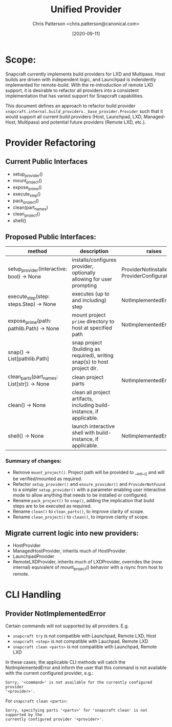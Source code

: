 #+TITLE: Unified Provider
#+AUTHOR: Chris Patterson <chris.patterson@canonical.com>
#+DATE: [2020-09-11]

* Scope:

Snapcraft currently implements build providers for LXD and Multipass.  Host
builds are driven with independent logic, and Launchpad is indendently
implemented for remote-build.  With the re-introduction of remote LXD support,
it is desirable to refactor all providers into a consistent implementation that
has varied support for Snapcraft capabilities.

This document defines an approach to refactor build provider
=snapcraft.internal.build_providers._base_provider.Provider= such that it would
support all current build providers (Host, Launchpad, LXD, Managed-Host,
Multipass) and potential future providers (Remote LXD, etc.).

* Provider Refactoring

** Current Public Interfaces

- setup_provider()
- mount_project()
- expose_prime()
- execute_step()
- pack_project()
- clean(part_names)
- clean_project()
- shell()

** Proposed Public Interfaces:

|--------------------------------------------+---------------------------------------------------------------------------+--------------------------------------------------|
| method                                     | description                                                               | raises                                           |
|--------------------------------------------+---------------------------------------------------------------------------+--------------------------------------------------|
| setup_provider(interactive: bool) -> None  | installs/configures provider, optionally allowing for user prompting      | ProviderNotInstalled, ProviderConfigurationError |
| execute_step(step: steps.Step) -> None     | executes (up to and including) step                                       | NotImplementedError                              |
| expose_prime(path: pathlib.Path) -> None   | mount project =prime= directory to host at specified path                 | NotImplementedError                              |
| snap() -> List[pathlib.Path]               | snap project (building as required), writing snap(s) to host project dir. |                                                  |
| clean_parts(part_names: List[str]) -> None | clean project parts                                                       | NotImplementedError                              |
| clean() -> None                            | clean all project artifacts, including build-instance, if applicable.     |                                                  |
| shell() -> None                            | launch interactive shell with build-instance, if applicable.              | NotImplementedError                              |
|--------------------------------------------+---------------------------------------------------------------------------+--------------------------------------------------|

*** Summary of changes:
- Remove =mount_project()=. Project path will be provided to __init__() and will
  be verified/mounted as required.
- Refactor =setup_provider()= and =ensure_provider()= and =ProviderNotFound= to
  a simpler =setup_provider()= with a parameter enabling user interactive mode
  to allow anything that needs to be installed or configured.
- Rename =pack_project()= to =snap()=, adding the implication that build steps
  are to be executed as required.
- Rename =clean()= to =clean_parts()=, to improve clarity of scope.
- Rename =clean_project()= to =clean()=, to improve clarity of scope.

** Migrate current logic into new providers:
- HostProvider
- ManagedHostProvider, inherits much of HostProvider.
- LaunchpadProvider
- RemoteLXDProvider, inherits much of LXDProvider, overrides the (now internal)
  equivalent of mount_project() behavior with a rsync from host to remote.

* CLI Handling

** Provider NotImplementedError

Certain commands will not supported by all providers. E.g.
- =snapcraft try= is not compatible with Launchpad, Remote LXD, Host
- =snapcraft <step>= is not compatible with Lauchpad, Remote LXD
- =snapcraft clean <parts>= is not compatible with Launchpad, Remote LXD

In these cases, the applicable CLI methods will catch the NotImplementedError
and inform the user that this command is not available with the current
configured provider, e.g.:

=Sorry, '<command>' is not available for the currently configured provider
'<provider>'.=

For =snapcraft clean <parts>=:

=Sorry, specifying parts '<parts>' for 'snapcraft clean' is not supported by the
currently configured provider '<provider>'.=
